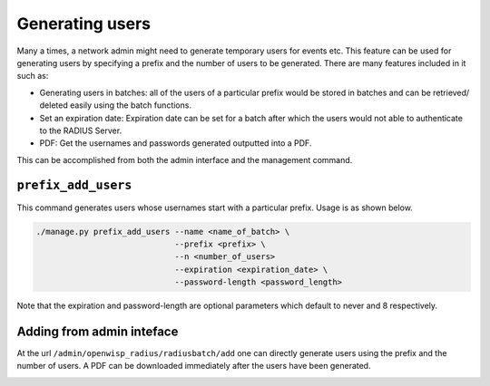 ================
Generating users
================

Many a times, a network admin might need to generate temporary users for events etc. This feature can be used for generating users by specifying a prefix and the number of users to be generated. There are many features included in it such as:

* Generating users in batches: all of the users of a particular prefix would be stored in batches and can be retrieved/ deleted easily using the batch functions.
* Set an expiration date: Expiration date can be set for a batch after which the users would not able to authenticate to the RADIUS Server.
* PDF: Get the usernames and passwords generated outputted into a PDF.

This can be accomplished from both the admin interface and the management command.

``prefix_add_users``
--------------------

This command generates users whose usernames start with a particular prefix. Usage is as shown below.

.. code-block:: shell

    ./manage.py prefix_add_users --name <name_of_batch> \
                                 --prefix <prefix> \
                                 --n <number_of_users>
                                 --expiration <expiration_date> \
                                 --password-length <password_length>

Note that the expiration and password-length are optional parameters which default to never and 8 respectively.

Adding from admin inteface
--------------------------

At the url ``/admin/openwisp_radius/radiusbatch/add`` one can directly generate users using the prefix and the number of users. A PDF can be downloaded immediately after the users have been generated.

.. image:: /images/add_users_prefix.gif
   :alt: Demo: adding users from prefix
